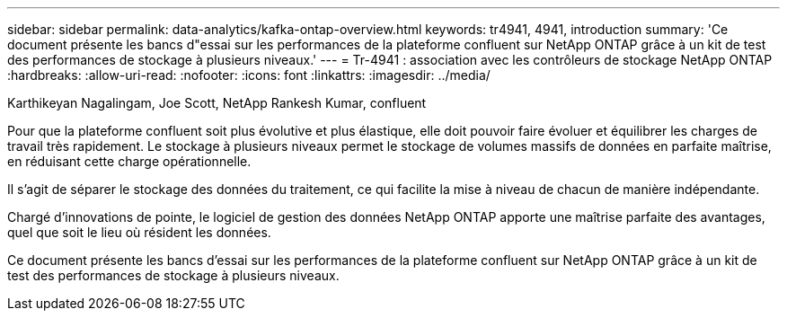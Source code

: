 ---
sidebar: sidebar 
permalink: data-analytics/kafka-ontap-overview.html 
keywords: tr4941, 4941, introduction 
summary: 'Ce document présente les bancs d"essai sur les performances de la plateforme confluent sur NetApp ONTAP grâce à un kit de test des performances de stockage à plusieurs niveaux.' 
---
= Tr-4941 : association avec les contrôleurs de stockage NetApp ONTAP
:hardbreaks:
:allow-uri-read: 
:nofooter: 
:icons: font
:linkattrs: 
:imagesdir: ../media/


Karthikeyan Nagalingam, Joe Scott, NetApp Rankesh Kumar, confluent

[role="lead"]
Pour que la plateforme confluent soit plus évolutive et plus élastique, elle doit pouvoir faire évoluer et équilibrer les charges de travail très rapidement. Le stockage à plusieurs niveaux permet le stockage de volumes massifs de données en parfaite maîtrise, en réduisant cette charge opérationnelle.

Il s'agit de séparer le stockage des données du traitement, ce qui facilite la mise à niveau de chacun de manière indépendante.

Chargé d'innovations de pointe, le logiciel de gestion des données NetApp ONTAP apporte une maîtrise parfaite des avantages, quel que soit le lieu où résident les données.

Ce document présente les bancs d'essai sur les performances de la plateforme confluent sur NetApp ONTAP grâce à un kit de test des performances de stockage à plusieurs niveaux.
